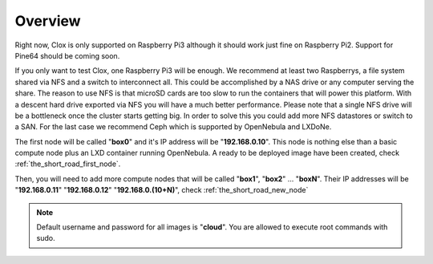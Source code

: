 .. _the_short_road_overview:

================================================================================
Overview
================================================================================

Right now, Clox is only supported on Raspberry Pi3 although it should work just fine on Raspberry Pi2. Support for Pine64 should be coming soon.

If you only want to test Clox, one Raspberry Pi3 will be enough. We recommend at least two Raspberrys, a file system shared via NFS and a switch to interconnect all. This could be accomplished by a NAS drive or any computer serving the share. The reason to use NFS is that microSD cards are too slow to run the containers that will power this platform. With a descent hard drive exported via NFS you will have a much better performance. Please note  that a single NFS drive will be a bottleneck once the cluster starts getting big. In order to solve this you could add more NFS datastores or switch to a SAN. For the last case we recommend Ceph which is supported by OpenNebula and LXDoNe.

The first node will be called "**box0**" and it's IP address will be "**192.168.0.10**". This node is nothing else than a basic compute node plus an LXD container running OpenNebula. A ready to be deployed image have been created, check :ref:`the_short_road_first_node`.

Then, you will need to add more compute nodes that will be called "**box1**", "**box2**" ... "**boxN**". Their IP addresses will be "**192.168.0.11**" "**192.168.0.12**" "**192.168.0.(10+N)**", check :ref:`the_short_road_new_node`

.. note::
	Default username and password for all images is "**cloud**". You are allowed to execute root commands with sudo.

